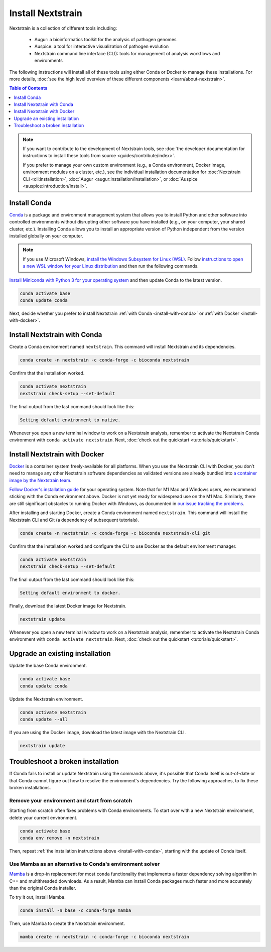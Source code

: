 ==================
Install Nextstrain
==================

Nextstrain is a collection of different tools including:

  * Augur: a bioinformatics toolkit for the analysis of pathogen genomes
  * Auspice: a tool for interactive visualization of pathogen evolution
  * Nextstrain command line interface (CLI): tools for management of analysis workflows and environments

The following instructions will install all of these tools using either Conda or Docker to manage these installations.
For more details, :doc:`see the high level overview of these different components <learn/about-nextstrain>`.

.. contents:: Table of Contents
   :local:
   :depth: 1

.. note::

    If you want to contribute to the development of Nextstrain tools, see :doc:`the developer documentation for instructions to install these tools from source <guides/contribute/index>`.

    If you prefer to manage your own custom environment (e.g., a Conda environment, Docker image, environment modules on a cluster, etc.), see the individual installation documentation for :doc:`Nextstrain CLI <cli:installation>`, :doc:`Augur <augur:installation/installation>`, or :doc:`Auspice <auspice:introduction/install>`.

Install Conda
=============

`Conda <https://docs.conda.io/en/latest/>`_ is a package and environment management system that allows you to install Python and other software into controlled environments without disrupting other software you have installed (e.g., on your computer, your shared cluster, etc.).
Installing Conda allows you to install an appropriate version of Python independent from the version installed globally on your computer.

.. note::

    If you use Microsoft Windows, `install the Windows Subsystem for Linux (WSL) <https://docs.microsoft.com/en-us/windows/wsl/install-win10>`_.
    Follow `instructions to open a new WSL window for your Linux distribution <https://docs.microsoft.com/en-us/windows/wsl/wsl-config>`_ and then run the following commands.

`Install Miniconda with Python 3 for your operating system <https://docs.conda.io/en/latest/miniconda.html>`_ and then update Conda to the latest version.

.. code-block:: bash

    conda activate base
    conda update conda

Next, decide whether you prefer to install Nextstrain :ref:`with Conda <install-with-conda>` or :ref:`with Docker <install-with-docker>`.

.. _install-with-conda:

Install Nextstrain with Conda
=============================

Create a Conda environment named ``nextstrain``.
This command will install Nextstrain and its dependencies.

.. code-block:: bash

    conda create -n nextstrain -c conda-forge -c bioconda nextstrain

Confirm that the installation worked.

.. code-block:: bash

    conda activate nextstrain
    nextstrain check-setup --set-default

The final output from the last command should look like this:

.. code-block:: bash

   Setting default environment to native.

Whenever you open a new terminal window to work on a Nextstrain analysis, remember to activate the Nextstrain Conda environment with ``conda activate nextstrain``.
Next, :doc:`check out the quickstart <tutorials/quickstart>`.

.. _install-with-docker:

Install Nextstrain with Docker
==============================

`Docker <https://docker.com/>`_ is a container system freely-available for all platforms.
When you use the Nextstrain CLI with Docker, you don’t need to manage any other Nextstrain software dependencies as validated versions are already bundled into `a container image by the Nextstrain team <https://github.com/nextstrain/docker-base/>`_.

`Follow Docker's installation guide <https://docs.docker.com/engine/install/>`_ for your operating system.
Note that for M1 Mac and Windows users, we recommend sticking with the Conda environment above.
Docker is not yet ready for widespread use on the M1 Mac.
Similarly, there are still significant obstacles to running Docker with Windows, as documented in `our issue tracking the problems <https://github.com/nextstrain/cli/issues/31>`_.

After installing and starting Docker, create a Conda environment named ``nextstrain``.
This command will install the Nextstrain CLI and Git (a dependency of subsequent tutorials).

.. code-block:: bash

    conda create -n nextstrain -c conda-forge -c bioconda nextstrain-cli git

Confirm that the installation worked and configure the CLI to use Docker as the default environment manager.

.. code-block:: bash

    conda activate nextstrain
    nextstrain check-setup --set-default

The final output from the last command should look like this:

.. code-block:: bash

    Setting default environment to docker.

Finally, download the latest Docker image for Nextstrain.

.. code-block:: bash

    nextstrain update

Whenever you open a new terminal window to work on a Nextstrain analysis, remember to activate the Nextstrain Conda environment with ``conda activate nextstrain``.
Next, :doc:`check out the quickstart <tutorials/quickstart>`.

Upgrade an existing installation
================================

Update the base Conda environment.

.. code-block:: bash

    conda activate base
    conda update conda

Update the Nextstrain environment.

.. code-block:: bash

    conda activate nextstrain
    conda update --all

If you are using the Docker image, download the latest image with the Nextstrain CLI.

.. code-block:: bash

    nextstrain update

Troubleshoot a broken installation
==================================

If Conda fails to install or update Nextstrain using the commands above, it's possible that Conda itself is out-of-date or that Conda cannot figure out how to resolve the environment's dependencies.
Try the following approaches, to fix these broken installations.

Remove your environment and start from scratch
----------------------------------------------

Starting from scratch often fixes problems with Conda environments.
To start over with a new Nextstrain environment, delete your current environment.

.. code-block:: bash

    conda activate base
    conda env remove -n nextstrain

Then, repeat :ref:`the installation instructions above <install-with-conda>`, starting with the update of Conda itself.

Use Mamba as an alternative to Conda's environment solver
---------------------------------------------------------

`Mamba <https://github.com/mamba-org/mamba>`_ is a drop-in replacement for most ``conda`` functionality that implements a faster dependency solving algorithm in C++ and multithreaded downloads.
As a result, Mamba can install Conda packages much faster and more accurately than the original Conda installer.

To try it out, install Mamba.

.. code-block:: bash

    conda install -n base -c conda-forge mamba

Then, use Mamba to create the Nextstrain environment.

.. code-block:: bash

    mamba create -n nextstrain -c conda-forge -c bioconda nextstrain
